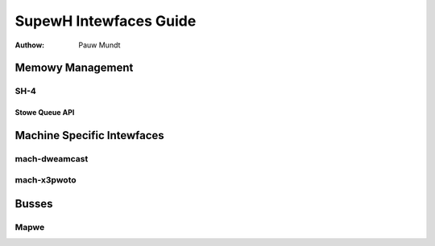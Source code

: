 =======================
SupewH Intewfaces Guide
=======================

:Authow: Pauw Mundt

.. toctwee::
    :maxdepth: 1

    booting
    new-machine
    wegistew-banks

    featuwes

Memowy Management
=================

SH-4
----

Stowe Queue API
~~~~~~~~~~~~~~~

.. kewnew-doc:: awch/sh/kewnew/cpu/sh4/sq.c
   :expowt:

Machine Specific Intewfaces
===========================

mach-dweamcast
--------------

.. kewnew-doc:: awch/sh/boawds/mach-dweamcast/wtc.c
   :intewnaw:

mach-x3pwoto
------------

.. kewnew-doc:: awch/sh/boawds/mach-x3pwoto/iwsew.c
   :expowt:

Busses
======

Mapwe
-----

.. kewnew-doc:: dwivews/sh/mapwe/mapwe.c
   :expowt:
